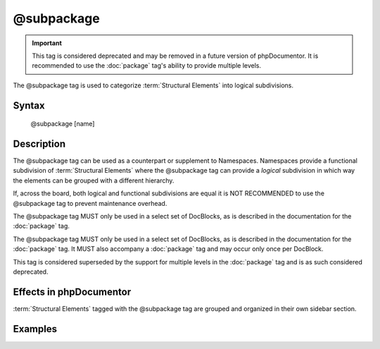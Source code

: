 @subpackage
===========

.. important::

   This tag is considered deprecated and may be removed in a future version of
   phpDocumentor. It is recommended to use the :doc:`package` tag's ability to
   provide multiple levels.

The @subpackage tag is used to categorize :term:`Structural Elements` into
logical subdivisions.

Syntax
------

    @subpackage [name]

Description
-----------

The @subpackage tag can be used as a counterpart or supplement to Namespaces.
Namespaces provide a functional subdivision of :term:`Structural Elements` where
the @subpackage tag can provide a *logical* subdivision in which way the
elements can be grouped with a different hierarchy.

If, across the board, both logical and functional subdivisions are equal it is
NOT RECOMMENDED to use the @subpackage tag to prevent maintenance overhead.

The @subpackage tag MUST only be used in a select set of DocBlocks, as is
described in the documentation for the :doc:`package` tag.

The @subpackage tag MUST only be used in a select set of DocBlocks, as is
described in the documentation for the :doc:`package` tag. It MUST also
accompany a :doc:`package` tag and may occur only once per DocBlock.

This tag is considered superseded by the support for multiple levels in the
:doc:`package` tag and is as such considered deprecated.

Effects in phpDocumentor
------------------------

:term:`Structural Elements` tagged with the @subpackage tag are grouped and
organized in their own sidebar section.

Examples
--------

.. code-block:: php
   :linenos:

    /**
     * @package PSR
     * @subpackage Documentation\API
     */
